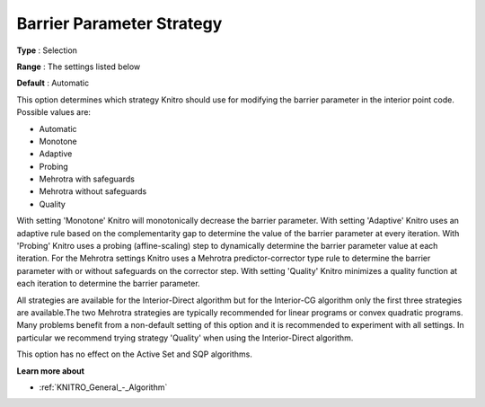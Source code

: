 .. _KNITRO_IP_-_Bar_Par_Strategy:


Barrier Parameter Strategy
==========================



**Type** :	Selection	

**Range** :	The settings listed below	

**Default** :	Automatic	



This option determines which strategy Knitro should use for modifying the barrier parameter in the interior point code. Possible values are:



*	Automatic
*	Monotone
*	Adaptive
*	Probing
*	Mehrotra with safeguards
*	Mehrotra without safeguards
*	Quality




With setting 'Monotone' Knitro will monotonically decrease the barrier parameter. With setting 'Adaptive' Knitro uses an adaptive rule based on the complementarity gap to determine the value of the barrier parameter at every iteration. With 'Probing' Knitro uses a probing (affine-scaling) step to dynamically determine the barrier parameter value at each iteration. For the Mehrotra settings Knitro uses a Mehrotra predictor-corrector type rule to determine the barrier parameter with or without safeguards on the corrector step. With setting 'Quality' Knitro minimizes a quality function at each iteration to determine the barrier parameter.





All strategies are available for the Interior-Direct algorithm but for the Interior-CG algorithm only the first three strategies are available.The two Mehrotra strategies are typically recommended for linear programs or convex quadratic programs. Many problems benefit from a non-default setting of this option and it is recommended to experiment with all settings. In particular we recommend trying strategy 'Quality' when using the Interior-Direct algorithm.





This option has no effect on the Active Set and SQP algorithms.





**Learn more about** 

*	:ref:`KNITRO_General_-_Algorithm` 



